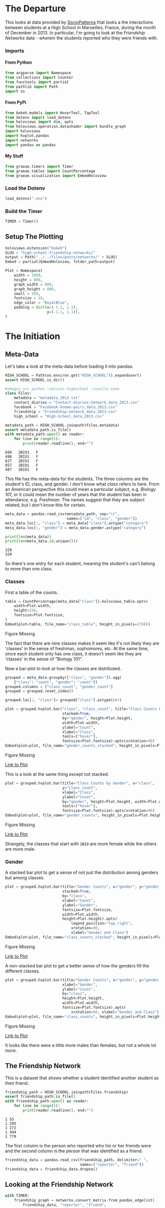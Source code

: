 #+BEGIN_COMMENT
.. title: High School Friendship Networks
.. slug: high-school-friendship-networks
.. date: 2019-03-24 17:38:17 UTC-07:00
.. tags: networks,exploration
.. category: Networks
.. link: 
.. description: A look at the High School Contact and Friendship Networks.
.. type: text
.. status:
.. updated: 2019-03-27 00:11:17 UTC-07:00

#+END_COMMENT
#+OPTIONS: H:5
#+TOC: headlines 4
#+BEGIN_SRC python :session highschool :results none :exports none
%load_ext autoreload
%autoreload 2
#+END_SRC
* The Departure
  This looks at data provided by [[http://www.sociopatterns.org][SocioPatterns]] that looks a the interactions between students at a High School in Marseilles, France, during the month of December in 2013. In particular, I'm going to look at the /Friendship Networks/ data - wherein the students reported who they were friends with.
*** Imports
**** From Python
#+begin_src python :session highschool :results none
from argparse import Namespace
from collections import Counter
from functools import partial
from pathlib import Path
import os
#+end_src
**** From PyPi
#+begin_src python :session highschool :results none
from bokeh.models import HoverTool, TapTool
from dotenv import load_dotenv
from holoviews import dim, opts
from holoviews.operation.datashader import bundle_graph
import holoviews
import hvplot.pandas
import networkx
import pandas as pandas
#+end_src
**** My Stuff
#+begin_src python :session highschool :results none
from graeae.timers import Timer
from graeae.tables import CountPercentage
from graeae.visualization import EmbedHoloview
#+end_src
*** Load the Dotenv
#+begin_src python :session highschool :results none
load_dotenv(".env")
#+end_src
*** Build the Timer
#+begin_src python :session highschool :results none
TIMER = Timer()
#+end_src
** Setup The Plotting
#+begin_src python :session highschool :results none
holoviews.extension("bokeh")
SLUG = "high-school-friendship-networks/"
output = Path("../../files/posts/networks/" + SLUG)
Embed = partial(EmbedHoloview, folder_path=output)
#+end_src

#+begin_src python :session highschool :results none
Plot = Namespace(
    width = 1000,
    height = 800,
    graph_width = 800,
    graph_height = 800,
    small = 550,
    fontsize = 18,
    edge_color = "RoyalBlue",
    padding = dict(x=(-1.1, 1.1),
                   y=(-1.1, 1.1)),
)
#+end_src
* The Initiation
** Meta-Data
   Let's take a look at the meta-data before loading it into pandas.

#+begin_src python :session highschool :results none
HIGH_SCHOOL = Path(os.environ.get("HIGH_SCHOOL")).expanduser()
assert HIGH_SCHOOL.is_dir()

#+begin_src python :session highschool :results none
class Files:
    metadata = "metadata_2013.txt"
    contact_diaries = "Contact-diaries-network_data_2013.csv"
    facebook = "Facebook-known-pairs_data_2013.csv"
    friendship = "Friendship-network_data_2013.csv"
    high_school = "High-School_data_2013.csv"
#+end_src

#+begin_src python :session highschool :results output :exports both
metadata_path = HIGH_SCHOOL.joinpath(Files.metadata)
assert metadata_path.is_file()
with metadata_path.open() as reader:
    for line in range(5):
        print(reader.readline(), end="")
#+end_src

#+RESULTS:
: 650	2BIO1	F
: 498	2BIO1	F
: 627	2BIO1	F
: 857	2BIO1	F
: 487	2BIO1	F

This file has the meta-data for the students. The three columns are the student's ID, class, and gender. I don't know what /class/ refers to here. From an American perspective this could mean a particular subject, e.g. /Biology 101/, or it could mean the number of years that the student has been in attendance, e.g. /Freshman/. The names suggest that they are subject related, but I don't know this for certain.

#+begin_src python :session highschool :results none
meta_data = pandas.read_csv(metadata_path, sep="\t", 
                            names=["id", "class", "gender"])
meta_data.loc[:, "class"] = meta_data["class"].astype("category")
meta_data.loc[:, "gender"] = meta_data.gender.astype("category")
#+end_src

#+begin_src python :session highschool :results output :exports both
print(len(meta_data))
print(len(meta_data.id.unique()))
#+end_src

#+RESULTS:
: 329
: 329

So there's one entry for each student, meaning the student's can't belong to more than one class.

*** Classes
First a table of the counts.
#+begin_src python :session highschool :results output raw :exports both
table = CountPercentage(meta_data["class"]).holoviews_table.opts(
    width=Plot.width,
    height=256,
    fontsize=Plot.fontsize,
)
Embed(plot=table, file_name="class_table", height_in_pixels=270)()
#+end_src

#+RESULTS:
#+begin_export html
<object type="text/html" data="class_table.html" style="width:100%" height=270>
  <p>Figure Missing</p>
</object>
#+end_export

The fact that there are nine classes makes it seem like it's not likely they are 'classes' in the sense of freshman, sophomores, etc. At the same time, since each student only has one class, it doesn't seem like they are 'classes' in the sense of "Biology 101".

Now a bar-plot to look at how the classes are distributed.

#+begin_src python :session highschool :results none
grouped = meta_data.groupby(["class", "gender"]).agg(
    {"class": "count", "gender": "count"})
grouped.columns = ["class_count", "gender_count"]
grouped = grouped.reset_index()
#+end_src

#+begin_src python :session highschool :results none
grouped.loc[:, "class"]= grouped["class"].astype(str)
#+end_src

#+begin_src python :session highschool :results output raw :exports both
plot = grouped.hvplot.bar("class", "class_count", title="Class Counts by Gender", 
                          stacked=True,
                          by="gender", height=Plot.height, 
                          width=Plot.width,
                          ylabel="Count",
                          xlabel="Class",
                          tools=["hover"],
                          fontsize=Plot.fontsize).opts(xrotation=90)
Embed(plot=plot, file_name="gender_counts_stacked", height_in_pixels=Plot.height)()
#+end_src

#+RESULTS:
#+begin_export html
<object type="text/html" data="gender_counts_stacked.html" style="width:100%" height=800>
  <p>Figure Missing</p>
</object>
#+end_export

[[file:gender_counts_stacked.html][Link to Plot]]

This is a look at the same thing except not stacked.
#+begin_src python :session highschool :results output raw :exports both
plot = grouped.hvplot.bar(title="Class Counts by Gender", x="class", 
                          y="class_count",
                          xlabel="Class",
                          ylabel="Count",
                          by="gender", height=Plot.height, width=Plot.width, 
                          tools=["hover"],
                          fontsize=Plot.fontsize).opts(xrotation=90)
Embed(plot=plot, file_name="gender_counts", height_in_pixels=Plot.height)()
#+end_src

#+RESULTS:
#+begin_export html
<object type="text/html" data="gender_counts.html" style="width:100%" height=800>
  <p>Figure Missing</p>
</object>
#+end_export

[[file:gender_counts.html][Link to Plot]]

Strangely, the classes that start with =2BIO= are more female while the others are more male.
*** Gender
     A stacked bar plot to get a sense of not just the distribution among genders but among classes.
#+begin_src python :session highschool :results output raw :exports both
plot = grouped.hvplot.bar(title="Gender Counts", x="gender", y="gender_count",
                          stacked=True,
                          by="class", 
                          xlabel="Count",
                          ylabel="Gender",
                          fontsize=Plot.fontsize,
                          width=Plot.width,
                          height=Plot.height).opts(
                              legend_position="top_right",
                              xrotation=90, 
                              xlabel="Gender and Class")
Embed(plot=plot, file_name="class_counts_stacked", height_in_pixels=Plot.height)()
#+end_src

#+RESULTS:
#+begin_export html
<object type="text/html" data="class_counts_stacked.html" style="width:100%" height=800>
  <p>Figure Missing</p>
</object>
#+end_export

[[file:class_counts_stacked.html][Link to Plot]]

A non-stacked bar plot to get a better sense of how the genders fill the different classes.

#+begin_src python :session highschool :results output raw :exports both
plot = grouped.hvplot.bar(title="Gender Counts", x="gender", y="gender_count",
                          xlabel="Gender",
                          ylabel="Count",
                          by="class", 
                          height=Plot.height,
                          width=Plot.width,
                          fontsize=Plot.fontsize).opts(
                              xrotation=90, xlabel="Gender and Class")
Embed(plot=plot, file_name="class_counts", height_in_pixels=Plot.height)()
#+end_src

#+RESULTS:
#+begin_export html
<object type="text/html" data="class_counts.html" style="width:100%" height=800>
  <p>Figure Missing</p>
</object>
#+end_export

[[file:class_counts.html][Link to Plot]]

It looks like there were a little more males than females, but not a whole lot more.

** The Friendship Network
    This is a dataset that shows whether a student identified another student as their friend.

#+begin_src python :session highschool :results output :exports both
friendship_path = HIGH_SCHOOL.joinpath(Files.friendship)
assert friendship_path.is_file()
with friendship_path.open() as reader:
    for line in range(5):
        print(reader.readline(), end="")
#+end_src

#+RESULTS:
: 1 55
: 1 205
: 1 272
: 1 494
: 1 779

The first column is the person who reported who his or her friends were and the second column is the person that was identified as a friend.

#+begin_src python :session highschool :results none
friendship_data = pandas.read_csv(friendship_path, delimiter=" ", 
                                  names=["reporter", "friend"])
friendship_data = friendship_data.dropna()
#+end_src
** Looking at the Friendship Network

#+begin_src python :session highschool :results output :exports both
with TIMER:
    friendship_graph = networkx.convert_matrix.from_pandas_edgelist(
        friendship_data, "reporter", "friend", 
        create_using=networkx.DiGraph)
#+end_src

#+RESULTS:
: Started: 2019-04-29 12:04:26.556414
: Ended: 2019-04-29 12:04:26.558285
: Elapsed: 0:00:00.001871
#+begin_src python :session highschool :results none
genders = dict(zip(meta_data.id, meta_data.gender))
classes = dict(zip(meta_data.id, meta_data["class"]))
#+end_src

#+begin_src python :session highschool :results none
for node in friendship_graph.nodes:
    friendship_graph.nodes[node]["gender"] = genders[node]
    friendship_graph.nodes[node]["class"] = classes[node]
#+end_src
** Plotting
*** Friendship Network Circular
**** By Gender
#+begin_src python :session highschool :results output raw :exports both
hover = HoverTool(
    tooltips = [
        ("Student Number", "@index"),
        ("Gender", "@gender"),
        ("Class", "@class"),
    ],
)

plot = holoviews.Graph.from_networkx(friendship_graph,
                                     networkx.circular_layout).redim.range(**Plot.padding).options(
                                         node_color=dim("gender"), cmap="Set1",
                                         tools=[hover, TapTool()],
                                         fontsize=Plot.fontsize,
                                         width=Plot.graph_width,
                                         height=Plot.graph_height,
                                         edge_line_color=Plot.edge_color,
                                         title="Friendship Network by Gender",
                                         xaxis=None,
                                         yaxis=None,
                                         directed=True).redim.range(**Plot.padding)
Embed(plot=plot, file_name="friendship_network_circular")()
#+end_src

#+RESULTS:
#+begin_export html
<object type="text/html" data="friendship_network_circular.html" style="width:100%" height=800>
  <p>Figure Missing</p>
</object>
#+end_export

It's a little hard to see what's going on here, other than to note that you can see some people are more popular than others. The red nodes are male, the green nodes are female, and the blue is "unknown". Strangely, when I did the distributions earlier there were seven "unknown" but there's only one here...

#+begin_src python :session highschool :results output :exports both
print(meta_data[meta_data.gender=="Unknown"])
#+end_src

#+RESULTS:
:       id  class   gender
: 320   34     MP  Unknown
: 321   41     MP  Unknown
: 322  243     MP  Unknown
: 323  420     MP  Unknown
: 324   58    PC*  Unknown
: 325  209    PC*  Unknown
: 326  979  2BIO2  Unknown

There are seven id's, so there are really are seven unknowns, but for some reason the circle graph doesn't expose any other than the first (student 34). Maybe not all the students are in the data?
#+begin_src python :session highschool :results output :exports both
students = set(meta_data.id.unique())
reporters = set(friendship_data.reporter.unique())
print(f"Number of students in the meta-data: {len(students)}")
print(f"Number of students who reported who their friends were: {len(reporters)}")
#+end_src

#+RESULTS:
: Number of students in the meta-data: 329
: Number of students who reported who their friends were: 133

So, it looks like not everyone took part in the survey.

#+begin_src python :session highschool :results output :exports both
reported = set(friendship_data.friend.unique())
print(f"Students not in graph: {len(students - (reporters & reported))}")
#+end_src

#+RESULTS:
: Students not in graph: 199

Okay, so not all the students are part of the study.
**** By Class
#+begin_src python :session highschool :results output raw :exports both
hover = HoverTool(
    tooltips = [
         ("Gender", "@gender"),
         ("Class", "@class"),
    ],
)

plot = holoviews.Graph.from_networkx(friendship_graph,
                                     networkx.circular_layout).opts(
                                         node_color=dim("class"), cmap="Set1",
                                         tools=[hover],
                                         fontsize=Plot.fontsize,
                                         width=800,
                                         height=800,
                                         edge_line_color=Plot.edge_color,
                                         title="Friendship Network by Class",
                                         xaxis=None, yaxis=None, directed=True).redim.range(**Plot.padding)
Embed(plot=plot, file_name="friendship_network_circular_class")()
#+end_src

#+RESULTS:
#+begin_export html
<object type="text/html" data="friendship_network_circular_class.html" style="width:100%" height=800>
  <p>Figure Missing</p>
</object>
#+end_export

[[file:friendship_network_circular_class.html][Link to Plot]]

Unfortunately there's a [[https://github.com/pyviz/holoviews/issues/3509][bug]] in HoloViews so I can't show a legend with Graphs, but I suppose since I don't know what the classes are, that doesn't really mean anything here.
*** Spring Layout
**** Class
#+begin_src python :session highschool :results output raw :exports both
plot = holoviews.Graph.from_networkx(friendship_graph, networkx.spring_layout, ).opts(
    node_color=dim("class"), cmap="Set1",
    tools=["hover"],
    width=800,
    height=800,
    edge_line_color=Plot.edge_color,
    title="Friendship Network By Class",
    xaxis=None, yaxis=None, directed=True,
    legend_position="right"
).redim.range(**Plot.padding)
Embed(plot=plot, file_name="friendship_network_class_spring", height_in_pixels=810)()
#+end_src

#+RESULTS:
#+begin_export html
<object type="text/html" data="friendship_network_class_spring.html" style="width:100%" height=810>
  <p>Figure Missing</p>
</object>
#+end_export

[[file:friendship_network_class_spring.html][Link to Plot]]

Unlike the circular plot, this plot shows that there are disconnected neighborhoods within the network and there seems to be a clustering by class.

**** Gender
#+begin_src python :session highschool :results output raw :exports both
plot = holoviews.Graph.from_networkx(friendship_graph, networkx.spring_layout, ).opts(
                                         node_color=dim("gender"), cmap="Set1",
                                         tools=["hover"],
                                         width=800,
                                         height=800,
                                         edge_line_color=Plot.edge_color,
                                         title="Friendship Network By Gender",
                                         xaxis=None, yaxis=None, directed=True).redim.range(**Plot.padding)
Embed(plot=plot, file_name="friendship_network_gender_spring", height_in_pixels=810)()
#+end_src

#+RESULTS:
#+begin_export html
<object type="text/html" data="friendship_network_gender_spring.html" style="width:100%" height=810>
  <p>Figure Missing</p>
</object>
#+end_export

[[file:friendship_network_gender_spring.html][Link to Plot]]


Interestingly, this view seems to show that there is also some clustering by gender.
*** Kawada Kamai Layout
**** Class
#+begin_src python :session highschool :results output raw :exports both
plot = holoviews.Graph.from_networkx(friendship_graph, networkx.kamada_kawai_layout, ).opts(
    node_color=dim("class"), cmap="Set1",
    tools=["hover", TapTool()],
    width=Plot.graph_width,
    height=Plot.graph_height,
    edge_line_color=Plot.edge_color,
    title="Friendship Network By Class (Kamada-Kawai)",
    xaxis=None, yaxis=None, directed=True,
    legend_position="right"
).redim.range(**Plot.padding)
Embed(plot=plot, file_name="friendship_network_class_kawada_kamai", height_in_pixels=810)()
#+end_src

#+RESULTS:
#+begin_export html
<object type="text/html" data="friendship_network_class_kawada_kamai.html" style="width:100%" height=810>
  <p>Figure Missing</p>
</object>
#+end_export

[[file:friendship_network_class_spring.html][Link to Plot]]

This has more space between the nodes so it's a little easier to see the groups. Strangely, there's no isolated neighborhoods the way there is with the spring layout.

**** Gender
#+begin_src python :session highschool :results output raw :exports both
plot = holoviews.Graph.from_networkx(friendship_graph, networkx.kamada_kawai_layout, ).opts(
                                         node_color=dim("gender"), cmap="Set1",
                                         tools=["hover"],
                                         width=800,
                                         height=800,
                                         edge_line_color=Plot.edge_color,
                                         title="Friendship Network By Gender (Kamada Kawai)",
                                         xaxis=None, yaxis=None, directed=True).redim.range(**Plot.padding)
Embed(plot=plot, file_name="friendship_network_gender_kamada_kawai", height_in_pixels=810)()
#+end_src

#+RESULTS:
#+begin_export html
<object type="text/html" data="friendship_network_gender_kamada_kawai.html" style="width:100%" height=810>
  <p>Figure Missing</p>
</object>
#+end_export

[[file:friendship_network_gender_spring.html][Link to Plot]]

*** Gender and Class Side-By-Side
#+begin_src python :session highschool :results output raw :exports both
graph = holoviews.Graph.from_networkx(friendship_graph, networkx.kamada_kawai_layout)
class_plot = graph.opts(
    node_color=dim("class"), cmap="Set1",
    tools=["hover"],
    width=Plot.small,
    height=Plot.small,
    edge_color=Plot.edge_color,
    title="Class",
    xaxis=None, yaxis=None, directed=True).redim.range(**Plot.padding)
gender = holoviews.Graph.from_networkx(friendship_graph, networkx.kamada_kawai_layout)
gender = gender.opts(
    node_color=dim("gender"), cmap="Set1",
    tools=["hover"],
    width=Plot.small,
    height=Plot.small,
    title="Gender",
    edge_color=Plot.edge_color,
    xaxis=None, yaxis=None, directed=True).redim.range(**Plot.padding)
layout = (class_plot + gender).opts(title="Friendship Network")
Embed(plot=layout, file_name="friendship_network_class_vs_gender", height_in_pixels=Plot.small+200)()
#+end_src

#+RESULTS:
#+begin_export html
<object type="text/html" data="friendship_network_class_vs_gender.html" style="width:100%" height=750>
  <p>Figure Missing</p>
</object>
#+end_export

It looks like the Class might be more significant in clustering than the Gender.
** Degree Distribution
*** Total Degrees
#+begin_src python :session highschool :results none
degree_sequence = sorted((degree for node, degree in friendship_graph.degree()))
degree_counts = Counter(degree_sequence)
degrees, counts = zip(*degree_counts.items())
#+end_src

#+begin_src python :session highschool :results output raw :exports both
table = holoviews.Table({"Degrees": degrees, "Count": counts}, ["Degrees"], ["Count"])
plot = table.to.bars(kdims=["Degrees"], vdims=["Count"]).opts(
    width=Plot.width,
    height=Plot.height,
    fontsize=Plot.fontsize,
    title="Degree Distribution",
    tools=["hover"],
)
Embed(plot=plot, file_name="degree_distribution")()
#+end_src

#+RESULTS:
#+begin_export html
<object type="text/html" data="degree_distribution.html" style="width:100%" height=800>
  <p>Figure Missing</p>
</object>
#+end_export

The /Total Degrees/ for a node is the number of edges attached to it (either coming in or going out).
*** In-Degree Distribution
#+begin_src python :session highschool :results output raw :exports both
in_degree_sequence = sorted((degree for node, degree in friendship_graph.in_degree))
in_degree_counts = Counter(in_degree_sequence)
in_degrees, in_counts = zip(*in_degree_counts.items())

in_data = pandas.DataFrame.from_dict({"Degrees": in_degrees, "Count": in_counts})
in_data["Direction"] = "in"

plot = in_data.hvplot.bar(x="Degrees", y="Count").opts(
    width=Plot.width,
    height=Plot.height,
    fontsize=Plot.fontsize,
    title="In-Degree Distribution",
    tools=["hover"],
)
Embed(plot=plot, file_name="in_degree_distribution")()
#+end_src

#+RESULTS:
#+begin_export html
<object type="text/html" data="in_degree_distribution.html" style="width:100%" height=800>
  <p>Figure Missing</p>
</object>
#+end_export

The in-degree represents the number of times a student (the node) was identified by someone else as a friend. Three people weren't identified as friends at all and the most common count was 2, although someone was identified 15 times.

*** Out-Degree Distribution
#+begin_src python :session highschool :results output raw :exports both
out_degree_sequence = sorted((degree for node, degree in friendship_graph.out_degree))
out_degree_counts = Counter(out_degree_sequence)
out_degrees, out_counts = zip(*out_degree_counts.items())

out_data = pandas.DataFrame.from_dict({"Degrees": out_degrees, "Count": out_counts})
out_data["Direction"] = "out"
# table = holoviews.Table(, ["Degrees"], ["Count"])
plot = out_data.hvplot.bar(x="Degrees", y="Count").opts(
    width=Plot.width,
    height=Plot.height,
    fontsize=Plot.fontsize,
    title="Out-Degree Distribution",
    tools=["hover"],
)
Embed(plot=plot, file_name="out_degree_distribution")()
#+end_src

#+RESULTS:
#+begin_export html
<object type="text/html" data="out_degree_distribution.html" style="width:100%" height=800>
  <p>Figure Missing</p>
</object>
#+end_export

The out-degree is the number of other students a student identified as a friend.

*** In and Out Degrees

#+begin_src python :session highschool :results output raw :exports both
in_out = pandas.concat([in_data, 
                        out_data]).sort_values(by="Degrees")
plot = in_out.hvplot.bar(x="Degrees", y="Count", by="Direction").opts(
    width=Plot.width,
    height=Plot.height,
    fontsize=Plot.fontsize,
    title="In and Out-Degree Distribution",
    tools=["hover"],
)
Embed(plot=plot, file_name="in_and_out_degree_distribution")()
#+end_src

#+RESULTS:
#+begin_export html
<object type="text/html" data="in_and_out_degree_distribution.html" style="width:100%" height=800>
  <p>Figure Missing</p>
</object>
#+end_export

Despite the fact that I sorted the data by degrees, the actual plot seems to have also sort it by degrees but treating them as strings instead of integers. I'm going to add the in-degree, out-degree and in-degree - out-degree (in minus out) as data for the nodes so that they'll be available in the plots.

#+begin_src python :session highschool :results none
for node in friendship_graph.nodes:
    friendship_graph.nodes[node]["In-Degree"] = friendship_graph.in_degree[node]
    friendship_graph.nodes[node]["Out-Degree"] = friendship_graph.out_degree[node]
    friendship_graph.nodes[node]["In-Out"] = friendship_graph.in_degree[node] - friendship_graph.out_degree[node]
#+end_src

Bokeh seemed to indicate that you could set the thickness of the edges using weights, but this doesn't seem to work, HoloViews appears to have changed something and I couldn't figure out how to make it work.

#+BEGIN_SRC python :session highschool :results none
for start, end in friendship_graph.edges:
    friendship_graph[start][end]["in_weight"] = friendship_graph.in_degree[end]
    friendship_graph[start][end]["out_weight"] = friendship_graph.out_degree[start]
    friendship_graph[start][end]["weight"] = friendship_graph.in_degree[end]
#+END_SRC
*** Popularity
#+begin_src python :session highschool :results output raw :exports both
plot = holoviews.Graph.from_networkx(friendship_graph, networkx.spring_layout)
plot = plot.opts(
    node_color=dim("In-Degree"), cmap="Plasma",
    tools=["hover"],
    width=800,
    height=800,
    edge_color_index="In-Degree",
    edge_cmap="Spectral",
    title="Friendship Network In-Degree",
    xaxis=None, yaxis=None, directed=True).redim.range(**Plot.padding)
Embed(plot=plot, file_name="friendship_network_in_degree_spring", height_in_pixels=810)()
#+end_src

#+RESULTS:
#+begin_export html
<object type="text/html" data="friendship_network_in_degree_spring.html" style="width:100%" height=810>
  <p>Figure Missing</p>
</object>
#+end_export

The color of the nodes is related to the number of in-degrees it has (which represents the number of other students that stated a node was their friend). If it is dark purple then there are fewer in-degrees. If it is yellow than there are many in-degrees. So the yellow nodes are popular and the dark purple nodes not so much.

#+begin_src python :session highschool :results output raw :exports both
plot = bundle_graph(holoviews.Graph.from_networkx(friendship_graph, networkx.spring_layout))
plot = plot.opts(
    node_color=dim("In-Degree"), cmap="Plasma",
    tools=["hover"],
    width=800,
    height=800,
    edge_color_index="In-Degree",
    edge_cmap="Spectral",
    title="Friendship Network In-Degree",
    xaxis=None, yaxis=None, directed=True).redim.range(**Plot.padding)
Embed(plot=plot, file_name="friendship_network_in_degree_bundled_spring", height_in_pixels=810)()
#+end_src

#+RESULTS:
#+begin_export html
<object type="text/html" data="friendship_network_in_degree_bundled_spring.html" style="width:100%" height=810>
  <p>Figure Missing</p>
</object>
#+end_export


#+begin_src python :session highschool :results output raw :exports both
plot = holoviews.Graph.from_networkx(friendship_graph, networkx.circular_layout)
plot = plot.opts(
    node_color=dim("In-Degree"), cmap="Plasma",
    tools=["hover"],
    width=800,
    height=800,
    edge_color_index="In-Degree",
    edge_cmap="Spectral",
    title="Friendship Network In-Degree",
    xaxis=None, yaxis=None, directed=True).redim.range(**Plot.padding)
Embed(plot=plot, file_name="friendship_network_in_degree_circular", height_in_pixels=810)()
#+end_src

#+RESULTS:
#+begin_export html
<object type="text/html" data="friendship_network_in_degree_circular.html" style="width:100%" height=810>
  <p>Figure Missing</p>
</object>
#+end_export

#+begin_src python :session highschool :results output raw :exports both
plot = bundle_graph(holoviews.Graph.from_networkx(friendship_graph, networkx.circular_layout))
plot = plot.opts(
    node_color=dim("In-Degree"), cmap="Plasma",
    tools=["hover"],
    width=800,
    height=800,
    edge_color_index="In-Degree",
    edge_cmap="Spectral",
    title="Friendship Network In-Degree",
    directed=True).redim.range(**Plot.padding)
Embed(plot=plot, file_name="friendship_network_in_degree_bundled_circular", height_in_pixels=810)()
#+end_src

#+RESULTS:
#+begin_export html
<object type="text/html" data="friendship_network_in_degree_bundled_circular.html" style="width:100%" height=810>
  <p>Figure Missing</p>
</object>
#+end_export

#+begin_src python :session highschool :results output raw :exports both
plot = bundle_graph(holoviews.Graph.from_networkx(friendship_graph, networkx.kamada_kawai_layout))
plot = plot.opts(
    node_color=dim("In-Degree"), cmap="Plasma",
    tools=["hover"],
    width=800,
    height=800,
    edge_color_index="In-Degree",
    edge_cmap="Spectral",
    title="Friendship Network In-Degree (Kamada-Kawai)",
    xaxis=None, yaxis=None, directed=True).redim.range(**Plot.padding)
Embed(plot=plot, file_name="friendship_network_in_degree_bundled_kamada_kawai", height_in_pixels=810)()
#+end_src

#+RESULTS:
#+begin_export html
<object type="text/html" data="friendship_network_in_degree_bundled_kamada_kawai.html" style="width:100%" height=810>
  <p>Figure Missing</p>
</object>
#+end_export

*** Gregariousness
    The out-degree is the number of times a student identified other students as friends. I'll interpret this as gregariousness (or maybe neediness).
#+begin_src python :session highschool :results output raw :exports both
plot = holoviews.Graph.from_networkx(friendship_graph, networkx.spring_layout)
plot = plot.opts(
    node_color=dim("Out-Degree"), cmap="Plasma",
    tools=["hover"],
    width=800,
    height=800,
    edge_color_index="Out-Degree",
    edge_cmap="Spectral",
    title="Friendship Network Out-Degree",
    xaxis=None, yaxis=None, directed=True).redim.range(**Plot.padding)
Embed(plot=plot, file_name="friendship_network_out_degree_spring", height_in_pixels=810)()
#+end_src

#+RESULTS:
#+begin_export html
<object type="text/html" data="friendship_network_out_degree_spring.html" style="width:100%" height=810>
  <p>Figure Missing</p>
</object>
#+end_export

The color of the nodes is related to the number of out-degrees it has (which represents the number of students that a stated node identified as their friend). If it is dark purple than there are fewer out-degrees (loners?). If it is yellow than there are many out-degrees (the consider many to be their friends).

#+begin_src python :session highschool :results output raw :exports both
plot = bundle_graph(holoviews.Graph.from_networkx(friendship_graph, networkx.spring_layout))
plot = plot.opts(
    node_color=dim("Out-Degree"), cmap="Plasma",
    tools=["hover"],
    width=800,
    height=800,
    edge_color_index="Out-Degree",
    edge_cmap="Spectral",
    title="Friendship Network Out-Degree",
    xaxis=None, yaxis=None, directed=True).redim.range(**Plot.padding)
Embed(plot=plot, file_name="friendship_network_out_degree_bundled_spring", height_in_pixels=810)()
#+end_src

#+RESULTS:
#+begin_export html
<object type="text/html" data="friendship_network_out_degree_bundled_spring.html" style="width:100%" height=810>
  <p>Figure Missing</p>
</object>
#+end_export

#+begin_src python :session highschool :results output raw :exports both
plot = holoviews.Graph.from_networkx(friendship_graph, networkx.circular_layout)
plot = plot.opts(
    node_color=dim("Out-Degree"), cmap="Plasma",
    tools=["hover"],
    width=800,
    height=800,
    edge_alpha=0.25,
    edge_color_index="Out-Degree",
    edge_cmap="Spectral",
    title="Friendship Network Out-Degree",
    xaxis=None, yaxis=None, directed=True).redim.range(**Plot.padding)
Embed(plot=plot, file_name="friendship_network_out_degree_circular", height_in_pixels=810)()
#+end_src

#+RESULTS:
#+begin_export html
<object type="text/html" data="friendship_network_out_degree_circular.html" style="width:100%" height=810>
  <p>Figure Missing</p>
</object>
#+end_export

#+begin_src python :session highschool :results output raw :exports both
plot = bundle_graph(holoviews.Graph.from_networkx(friendship_graph, networkx.circular_layout))
plot = plot.opts(
    node_color=dim("Out-Degree"), cmap="Plasma",
    tools=["hover"],
    width=800,
    height=800,
    edge_color_index="Out-Degree",
    edge_cmap="Spectral",
    title="Friendship Network Out-Degree",
    xaxis=None, yaxis=None, directed=True).redim.range(**Plot.padding)
Embed(plot=plot, file_name="friendship_network_out_degree_bundled_circular", height_in_pixels=810)()
#+end_src

#+RESULTS:
#+begin_export html
<object type="text/html" data="friendship_network_out_degree_bundled_circular.html" style="width:100%" height=810>
  <p>Figure Missing</p>
</object>
#+end_export

#+begin_src python :session highschool :results output raw :exports both
plot = bundle_graph(holoviews.Graph.from_networkx(friendship_graph, networkx.kamada_kawai_layout))
plot = plot.opts(
    node_color=dim("Out-Degree"), cmap="Plasma",
    tools=["hover"],
    width=800,
    height=800,
    edge_color_index="Out-Degree",
    edge_cmap="Spectral",
    title="Friendship Network Out-Degree (Kamada-Kawai)",
    xaxis=None, yaxis=None, directed=True).redim.range(**Plot.padding)
Embed(plot=plot, file_name="friendship_network_out_degree_bundled_kamada_kawai", height_in_pixels=810)()
#+end_src

#+RESULTS:
#+begin_export html
<object type="text/html" data="friendship_network_out_degree_bundled_kamada_kawai.html" style="width:100%" height=810>
  <p>Figure Missing</p>
</object>
#+end_export

#+begin_src python :session highschool :results output raw :exports both
plot = holoviews.Graph.from_networkx(friendship_graph, networkx.kamada_kawai_layout)
plot = plot.opts(
    node_color=dim("Out-Degree"), cmap="Plasma",
    tools=["hover"],
    width=800,
    height=800,
    edge_color_index="Out-Degree",
    edge_cmap="Spectral",
    title="Friendship Network Out-Degree (Kamada-Kawai)",
    xaxis=None, yaxis=None, directed=True).redim.range(**Plot.padding)
Embed(plot=plot, file_name="friendship_network_out_degree_unbundled_kamada_kawai", height_in_pixels=810)()
#+end_src

#+RESULTS:
#+begin_export html
<object type="text/html" data="friendship_network_out_degree_unbundled_kamada_kawai.html" style="width:100%" height=810>
  <p>Figure Missing</p>
</object>
#+end_export

*** In Vs Out
#+begin_src python :session highschool :results output raw :exports both
out = holoviews.Graph.from_networkx(friendship_graph, networkx.kamada_kawai_layout)
out = out.opts(
    node_color=dim("Out-Degree"), cmap="Plasma",
    tools=["hover"],
    width=Plot.small,
    height=Plot.small,
    edge_color=Plot.edge_color,
    title="Out Degree",
    xaxis=None, yaxis=None, directed=True).redim.range(**Plot.padding)
in_degree = holoviews.Graph.from_networkx(friendship_graph, networkx.kamada_kawai_layout)
in_degree = in_degree.opts(
    node_color=dim("In-Degree"), cmap="Plasma",
    tools=["hover"],
    width=Plot.small,
    height=Plot.small,
    title="In Degree",
    edge_color=Plot.edge_color,
    xaxis=None, yaxis=None, directed=True).redim.range(**Plot.padding)
layout = (in_degree + out).opts(title="Friendship Network")
Embed(plot=layout, file_name="friendship_network_degrees_with_in_vs_out", height_in_pixels=Plot.small+200)()
#+end_src

#+RESULTS:
#+begin_export html
<object type="text/html" data="friendship_network_degrees_with_in_vs_out.html" style="width:100%" height=750>
  <p>Figure Missing</p>
</object>
#+end_export

It looks like the student with the highest in-degree isn't the student with the highest out-degree. It might be coincidental, but the student with the highest in-degree was female while the student with the highest out-degree was male.

*** Perception
    The /In Degree - Out Degree/ tells us how a student's perception of how many friends she has compares to how many people really think she's their friend. If it's negative than she thinks she has more friends than she has (delusional? optimistic?) and if it's positive than she has more friends than she thinks she does (modest? low self-esteem?).

#+begin_src python :session highschool :results output raw :exports both
plot = holoviews.Graph.from_networkx(friendship_graph, networkx.spring_layout)
plot = plot.opts(
    node_color=dim("In-Out"), cmap="Plasma",
    tools=["hover"],
    width=800,
    height=800,
    edge_color_index="Out-Degree",
    edge_cmap="Spectral",
    title="Friendship Network In Degree - Out Degree",
    xaxis=None, yaxis=None, directed=True).redim.range(**Plot.padding)
Embed(plot=plot, file_name="friendship_network_in_minus_out_spring", height_in_pixels=810)()
#+end_src

#+RESULTS:
#+begin_export html
<object type="text/html" data="friendship_network_in_minus_out_spring.html" style="width:100%" height=810>
  <p>Figure Missing</p>
</object>
#+end_export

The dark-purple nodes have the most out-degrees compared to their in-degrees and the yellow-nodes have the most in-degrees compared to out-degrees.

#+begin_src python :session highschool :results output raw :exports both
plot = holoviews.Graph.from_networkx(friendship_graph, networkx.kamada_kawai_layout)
plot = plot.opts(
    node_color=dim("In-Out"), cmap="Plasma",
    tools=["hover"],
    width=800,
    height=800,
    edge_color_index="Out-Degree",
    edge_cmap="Spectral",
    title="Friendship Network In Minus Out (Kamada-Kawai)",
    xaxis=None, yaxis=None, directed=True).redim.range(**Plot.padding)
Embed(plot=plot, file_name="friendship_network_in_minus_out_kamada_kawac", height_in_pixels=810)()
#+end_src

#+RESULTS:
#+begin_export html
<object type="text/html" data="friendship_network_in_minus_out_kamada_kawac.html" style="width:100%" height=810>
  <p>Figure Missing</p>
</object>
#+end_export
*** Just Degrees
#+begin_src python :session highschool :results none
for node in friendship_graph.nodes:
    friendship_graph.nodes[node]["Degree"] = friendship_graph.degree[node]
#+end_src

#+begin_src python :session highschool :results output raw :exports both
plot = holoviews.Graph.from_networkx(friendship_graph, networkx.kamada_kawai_layout)
plot = plot.opts(
    node_color=dim("Degree"), cmap="Plasma",
    tools=["hover"],
    width=800,
    height=800,
    edge_color="RoyalBlue",
    title="Friendship Network Degrees",
    xaxis=None, yaxis=None, directed=True).redim.range(**Plot.padding)
Embed(plot=plot, file_name="friendship_network_degrees", height_in_pixels=810)()
#+end_src

#+RESULTS:
#+begin_export html
<object type="text/html" data="friendship_network_degrees.html" style="width:100%" height=810>
  <p>Figure Missing</p>
</object>
#+end_export

*** In and Out Groups
    I'll add another synthetic metric - this time I'm going to color the nodes based on the total degree plus the in-degree minus the out-degree. If a student says they have more friends than was indicated by the other students this will reduce the degree and if they say they have fewer then this will make the degree higher.

#+begin_src python :session highschool :results none
for node in friendship_graph.nodes:
    friendship_graph.nodes[node]["In+Out"] = (
        friendship_graph.degree[node] + (
            friendship_graph.in_degree[node] 
            - friendship_graph.out_degree[node]))
#+end_src

#+begin_src python :session highschool :results output raw :exports both
plot = holoviews.Graph.from_networkx(friendship_graph, networkx.kamada_kawai_layout)
plot = plot.opts(
    node_color=dim("In+Out"), cmap="Plasma",
    tools=["hover"],
    width=800,
    height=800,
    title="Friendship Network Degrees + (In - Out) (Kamada-Kawai)",
    xaxis=None, yaxis=None, directed=True).redim.range(**Plot.padding)
Embed(plot=plot, file_name="friendship_network_degrees_plus_in_minus_out_kamada_kawai", height_in_pixels=810)()
#+end_src

#+RESULTS:
#+begin_export html
<object type="text/html" data="friendship_network_degrees_plus_in_minus_out_kamada_kawai.html" style="width:100%" height=810>
  <p>Figure Missing</p>
</object>
#+end_export


The more yellow a node is, the higher the total degree (minus the over-counting of friends), indicating a larger friendship network, and the bluer the node is, the lower the total degree indicating fewer friends.

#+begin_src python :session highschool :results output raw :exports both
in_out = holoviews.Graph.from_networkx(friendship_graph, networkx.kamada_kawai_layout)
in_out = in_out.opts(
    node_color=dim("In+Out"), cmap="Plasma",
    tools=["hover"],
    width=Plot.small,
    height=Plot.small,
    edge_color=Plot.edge_color,
    title="Degree + (In - Out)",
    xaxis=None, yaxis=None, directed=True).redim.range(**Plot.padding)
degree = holoviews.Graph.from_networkx(friendship_graph, networkx.kamada_kawai_layout)
degree = degree.opts(
    node_color=dim("Degree"), cmap="Plasma",
    tools=["hover"],
    width=Plot.small,
    height=Plot.small,
    title="Degree",
    edge_color=Plot.edge_color,
    xaxis=None, yaxis=None, directed=True).redim.range(**Plot.padding)
layout = (in_out + degree).opts(title="Friendship Network")
Embed(plot=layout, file_name="friendship_network_degrees_with_in_out", height_in_pixels=Plot.small+200)()
#+end_src

#+RESULTS:
#+begin_export html
<object type="text/html" data="friendship_network_degrees_with_in_out.html" style="width:100%" height=750>
  <p>Figure Missing</p>
</object>
#+end_export

It looks like adding the penalty (which penalizes over-reporting friends and rewards under-reporting) reduced the brightness of some of the nodes and made one degree look the most sociable. With the penalty, the brightest node is the female student that had the highest in-degree, without the penalty the brightest node is the male student who had the highest out-degree.


#+begin_src python :session highschool :results output raw :exports both
plot = holoviews.Graph.from_networkx(friendship_graph, networkx.spring_layout)
plot = plot.opts(
    node_color=dim("In+Out"), cmap="Plasma",
    tools=["hover"],
    width=800,
    height=800,
    title="Friendship Network Degrees + (In - Out) (Spring Layout)",
    xaxis=None, yaxis=None, directed=True).redim.range(**Plot.padding)
Embed(plot=plot, file_name="friendship_network_degrees_plus_in_minus_out_spring", height_in_pixels=810)()
#+end_src

#+RESULTS:
#+begin_export html
<object type="text/html" data="friendship_network_degrees_plus_in_minus_out_spring.html" style="width:100%" height=810>
  <p>Figure Missing</p>
</object>
#+end_export

* The Return
** The Submission
   I think the single most-interesting plot is the Degrees plus (in-degree - out-degree), but that might just be because I like the metric I came up with. A more informative plot might just be to plot the in and out degrees side by side.

#+begin_src python :session highschool :results output raw :exports both
out = holoviews.Graph.from_networkx(friendship_graph, networkx.kamada_kawai_layout)
out = out.opts(
    node_color=dim("Out-Degree"), cmap="Plasma",
    tools=["hover"],
    width=Plot.small,
    height=Plot.small,
    edge_color=Plot.edge_color,
    title="Out Degree",
    xaxis=None, yaxis=None, directed=True).redim.range(**Plot.padding)
in_degree = holoviews.Graph.from_networkx(friendship_graph, networkx.kamada_kawai_layout)
in_degree = in_degree.opts(
    node_color=dim("In-Degree"), cmap="Plasma",
    tools=["hover"],
    width=Plot.small,
    height=Plot.small,
    title="In Degree",
    edge_color=Plot.edge_color,
    xaxis=None, yaxis=None, directed=True).redim.range(**Plot.padding)
layout = (in_degree + out).opts(title="Friendship Network")
Embed(plot=layout, file_name="friendship_network_degrees_with_in_vs_out", 
      height_in_pixels=Plot.small+200, 
      add_link=True)()
#+end_src

#+RESULTS:
#+begin_export html
<object type="text/html" data="friendship_network_degrees_with_in_vs_out.html" style="width:100%" height=750>
  <p>Figure Missing</p>
</object>
#+end_export

[[file:friendship_network_degrees_with_in_vs_out.html][Link to Plot]]

** Citations
   - R. Mastrandrea, J. Fournet, A. Barrat,
Contact patterns in a high school: a comparison between data collected using wearable sensors, contact diaries and friendship surveys.
PLoS ONE 10(9): e0136497 (2015)
